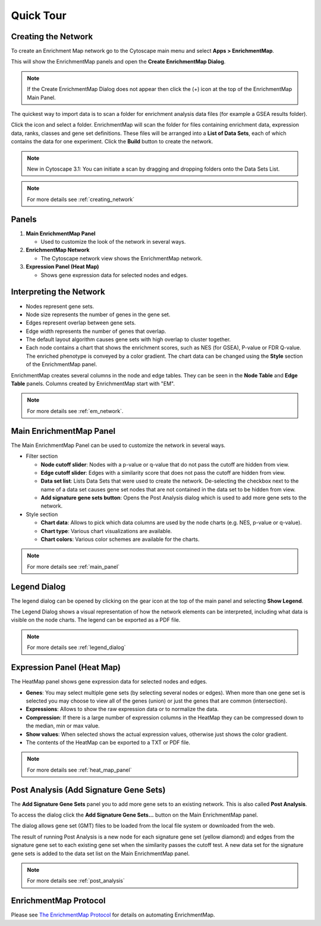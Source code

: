 Quick Tour
==========

Creating the Network
--------------------

To create an Enrichment Map network go to the Cytoscape main menu and select **Apps > EnrichmentMap**.

.. image:: images/quicktour/menu.png
   :width: 50%

This will show the EnrichmentMap panels and open the **Create EnrichmentMap Dialog**.

.. note:: If the Create EnrichmentMap Dialog does not appear then click the (+) icon at the 
          top of the EnrichmentMap Main Panel.

The quickest way to import data is to scan a folder for enrichment analysis data files (for example
a GSEA results folder).

Click the |icon_scan| icon and select a folder. EnrichmentMap will scan the folder
for files containing enrichment data, expression data, ranks, classes and gene set definitions.
These files will be arranged into a **List of Data Sets**, each of which contains the data for 
one experiment. Click the **Build** button to create the network.

.. |icon_scan| image:: images/quicktour/icon_scan.png
   :width: 30px

.. image:: images/quicktour/create_dialog_dataset.png
   :width: 80%

.. note:: New in Cytoscape 3.1: You can initiate a scan by dragging and dropping folders 
          onto the Data Sets List.

.. note:: For more details see :ref:`creating_network`


Panels
------

.. image:: images/quicktour/panels.png

1. **Main EnrichmentMap Panel**

   * Used to customize the look of the network in several ways.

2. **EnrichmentMap Network**

   * The Cytoscape network view shows the EnrichmentMap network.

3. **Expression Panel (Heat Map)**

   * Shows gene expression data for selected nodes and edges.


Interpreting the Network
------------------------

* Nodes represent gene sets.
* Node size represents the number of genes in the gene set.
* Edges represent overlap between gene sets.
* Edge width represents the number of genes that overlap.
* The default layout algorithm causes gene sets with high overlap to cluster together.
* Each node contains a chart that shows the enrichment scores, such as NES (for GSEA), 
  P-value or FDR Q-value. The enriched phenotype is conveyed by a color gradient. The
  chart data can be changed using the **Style** section of the EnrichmentMap panel.

.. image:: images/quicktour/network.png
   :width: 80%

EnrichmentMap creates several columns in the node and edge tables. They can
be seen in the **Node Table** and **Edge Table** panels. Columns created by
EnrichmentMap start with "EM".

.. image:: images/quicktour/table_panel.png
   :width: 80%

.. note:: For more details see :ref:`em_network`.


Main EnrichmentMap Panel
------------------------

The Main EnrichmentMap Panel can be used to customize the network in several ways.

.. image:: images/quicktour/main_panel.png
   :width: 40%
   :align: right

* Filter section

  * **Node cutoff slider**: Nodes with a p-value or q-value that do not pass the cutoff
    are hidden from view.
  * **Edge cutoff slider**: Edges with a similarity score that does not pass the cutoff
    are hidden from view.
  * **Data set list**: Lists Data Sets that were used to create the network. De-selecting
    the checkbox next to the name of a data set causes gene set nodes that are not
    contained in the data set to be hidden from view.
  * **Add signature gene sets button**: Opens the Post Analysis dialog which is used 
    to add more gene sets to the network.

* Style section

  * **Chart data**: Allows to pick which data columns are used by the node charts 
    (e.g. NES, p-value or q-value).
  * **Chart type**: Various chart visualizations are available.
  * **Chart colors**: Various color schemes are available for the charts.

.. note:: For more details see :ref:`main_panel`


Legend Dialog
-------------

The legend dialog can be opened by clicking on the gear icon at the top of the main
panel and selecting **Show Legend**.

.. image:: images/quicktour/main_panel_gear.png
   :width: 40%

The Legend Dialog shows a visual representation of how the network
elements can be interpreted, including what data is visible on the
node charts. The legend can be exported as a PDF file.

.. image:: images/quicktour/legend_dialog.png
   :width: 60%

.. note:: For more details see :ref:`legend_dialog`


Expression Panel (Heat Map)
---------------------------

The HeatMap panel shows gene expression data for selected nodes and edges.

.. image:: images/quicktour/heat_map_panel.png

* **Genes**: You may select multiple gene sets (by selecting several nodes or edges).
  When more than one gene set is selected you may choose to view 
  all of the genes (union) or just the genes that are common (intersection).
* **Expressions**: Allows to show the raw expression data or to normalize the data.
* **Compression**: If there is a large number of expression columns in the HeatMap they
  can be compressed down to the median, min or max value.
* **Show values**: When selected shows the actual expression values, otherwise just shows
  the color gradient.
* The contents of the HeatMap can be exported to a TXT or PDF file.

.. note:: For more details see :ref:`heat_map_panel`


Post Analysis (Add Signature Gene Sets)
---------------------------------------

The **Add Signature Gene Sets** panel you to add more gene sets to an existing network. This is
also called **Post Analysis**.

To access the dialog click the **Add Signature Gene Sets...** button on the Main EnrichmentMap panel.

.. image:: images/quicktour/main_panel_pa_button.png
   :width: 45%

The dialog allows gene set (GMT) files to be loaded from the local file system or downloaded
from the web.

.. image:: images/quicktour/post_analysis_dialog.png
   :width: 500px

.. image:: images/pa/signature_network.png
   :width: 30%
   :align: right

The result of running Post Analysis is a new node for each signature gene set (yellow diamond) 
and edges from the signature gene set to each existing gene set when the similarity passes the 
cutoff test. A new data set for the signature gene sets is added to the data set list on the
Main EnrichmentMap panel.

.. note:: For more details see :ref:`post_analysis`


EnrichmentMap Protocol
----------------------

.. _The EnrichmentMap Protocol: https://baderlab.github.io/Cytoscape_workflows/EnrichmentMapPipeline/index.html

Please see `The EnrichmentMap Protocol`_ for details on automating EnrichmentMap.

